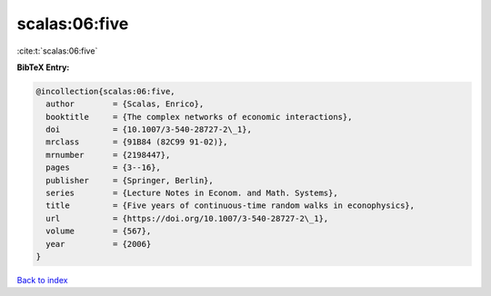 scalas:06:five
==============

:cite:t:`scalas:06:five`

**BibTeX Entry:**

.. code-block:: bibtex

   @incollection{scalas:06:five,
     author        = {Scalas, Enrico},
     booktitle     = {The complex networks of economic interactions},
     doi           = {10.1007/3-540-28727-2\_1},
     mrclass       = {91B84 (82C99 91-02)},
     mrnumber      = {2198447},
     pages         = {3--16},
     publisher     = {Springer, Berlin},
     series        = {Lecture Notes in Econom. and Math. Systems},
     title         = {Five years of continuous-time random walks in econophysics},
     url           = {https://doi.org/10.1007/3-540-28727-2\_1},
     volume        = {567},
     year          = {2006}
   }

`Back to index <../By-Cite-Keys.html>`_
